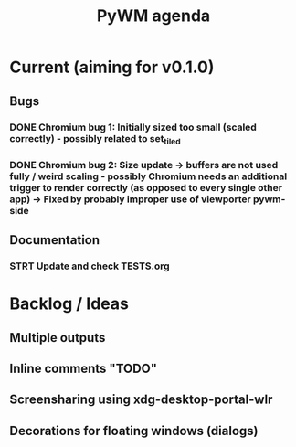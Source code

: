 #+TITLE: PyWM agenda

* Current (aiming for v0.1.0)

** Bugs
*** DONE Chromium bug 1: Initially sized too small (scaled correctly) - possibly related to set_tiled
*** DONE Chromium bug 2: Size update -> buffers are not used fully / weird scaling - possibly Chromium needs an additional trigger to render correctly (as opposed to every single other app) -> Fixed by probably improper use of viewporter pywm-side

** Documentation
*** STRT Update and check TESTS.org

* Backlog / Ideas
** Multiple outputs
** Inline comments "TODO"
** Screensharing using xdg-desktop-portal-wlr
** Decorations for floating windows (dialogs)
